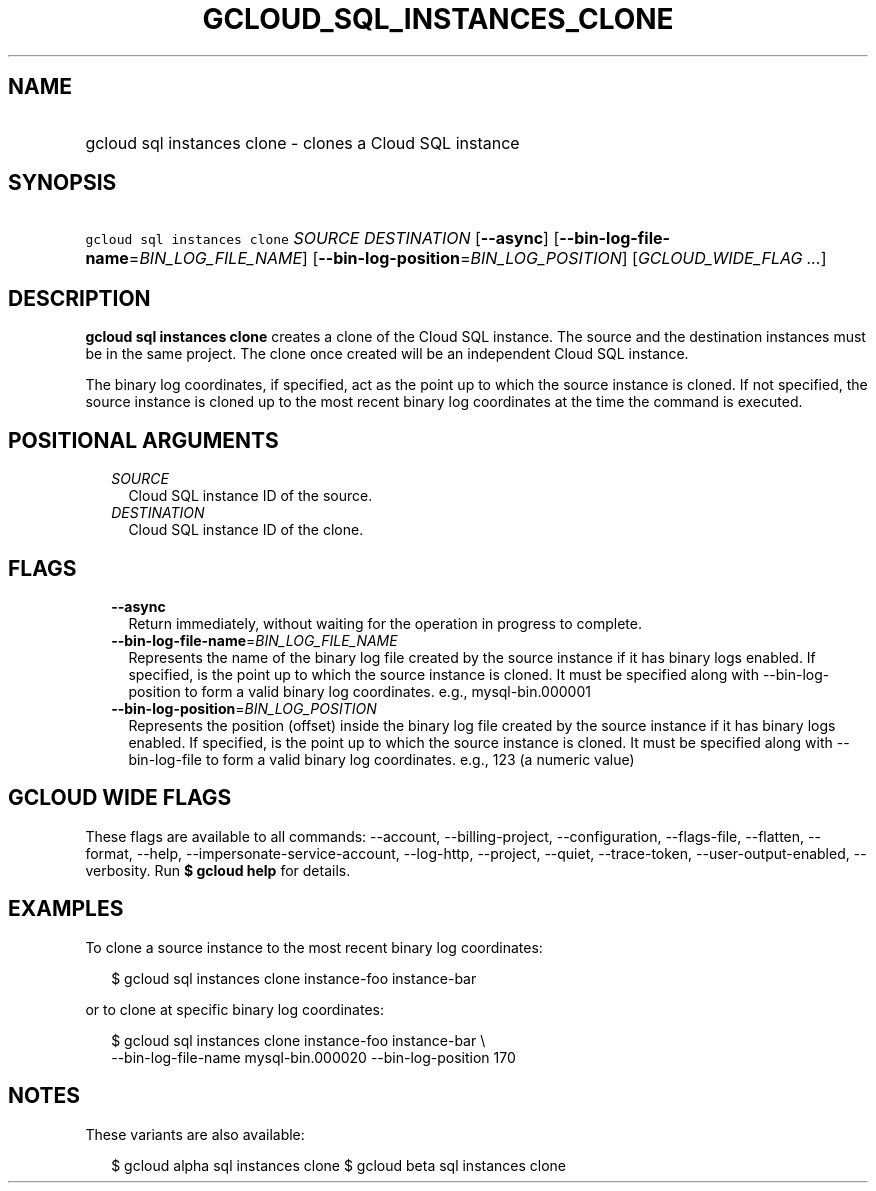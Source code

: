 
.TH "GCLOUD_SQL_INSTANCES_CLONE" 1



.SH "NAME"
.HP
gcloud sql instances clone \- clones a Cloud SQL instance



.SH "SYNOPSIS"
.HP
\f5gcloud sql instances clone\fR \fISOURCE\fR \fIDESTINATION\fR [\fB\-\-async\fR] [\fB\-\-bin\-log\-file\-name\fR=\fIBIN_LOG_FILE_NAME\fR] [\fB\-\-bin\-log\-position\fR=\fIBIN_LOG_POSITION\fR] [\fIGCLOUD_WIDE_FLAG\ ...\fR]



.SH "DESCRIPTION"

\fBgcloud sql instances clone\fR creates a clone of the Cloud SQL instance. The
source and the destination instances must be in the same project. The clone once
created will be an independent Cloud SQL instance.

The binary log coordinates, if specified, act as the point up to which the
source instance is cloned. If not specified, the source instance is cloned up to
the most recent binary log coordinates at the time the command is executed.



.SH "POSITIONAL ARGUMENTS"

.RS 2m
.TP 2m
\fISOURCE\fR
Cloud SQL instance ID of the source.

.TP 2m
\fIDESTINATION\fR
Cloud SQL instance ID of the clone.


.RE
.sp

.SH "FLAGS"

.RS 2m
.TP 2m
\fB\-\-async\fR
Return immediately, without waiting for the operation in progress to complete.

.TP 2m
\fB\-\-bin\-log\-file\-name\fR=\fIBIN_LOG_FILE_NAME\fR
Represents the name of the binary log file created by the source instance if it
has binary logs enabled. If specified, is the point up to which the source
instance is cloned. It must be specified along with \-\-bin\-log\-position to
form a valid binary log coordinates. e.g., mysql\-bin.000001

.TP 2m
\fB\-\-bin\-log\-position\fR=\fIBIN_LOG_POSITION\fR
Represents the position (offset) inside the binary log file created by the
source instance if it has binary logs enabled. If specified, is the point up to
which the source instance is cloned. It must be specified along with
\-\-bin\-log\-file to form a valid binary log coordinates. e.g., 123 (a numeric
value)


.RE
.sp

.SH "GCLOUD WIDE FLAGS"

These flags are available to all commands: \-\-account, \-\-billing\-project,
\-\-configuration, \-\-flags\-file, \-\-flatten, \-\-format, \-\-help,
\-\-impersonate\-service\-account, \-\-log\-http, \-\-project, \-\-quiet,
\-\-trace\-token, \-\-user\-output\-enabled, \-\-verbosity. Run \fB$ gcloud
help\fR for details.



.SH "EXAMPLES"

To clone a source instance to the most recent binary log coordinates:

.RS 2m
$ gcloud sql instances clone instance\-foo instance\-bar
.RE

or to clone at specific binary log coordinates:

.RS 2m
$ gcloud sql instances clone instance\-foo instance\-bar \e
    \-\-bin\-log\-file\-name mysql\-bin.000020 \-\-bin\-log\-position 170
.RE



.SH "NOTES"

These variants are also available:

.RS 2m
$ gcloud alpha sql instances clone
$ gcloud beta sql instances clone
.RE

